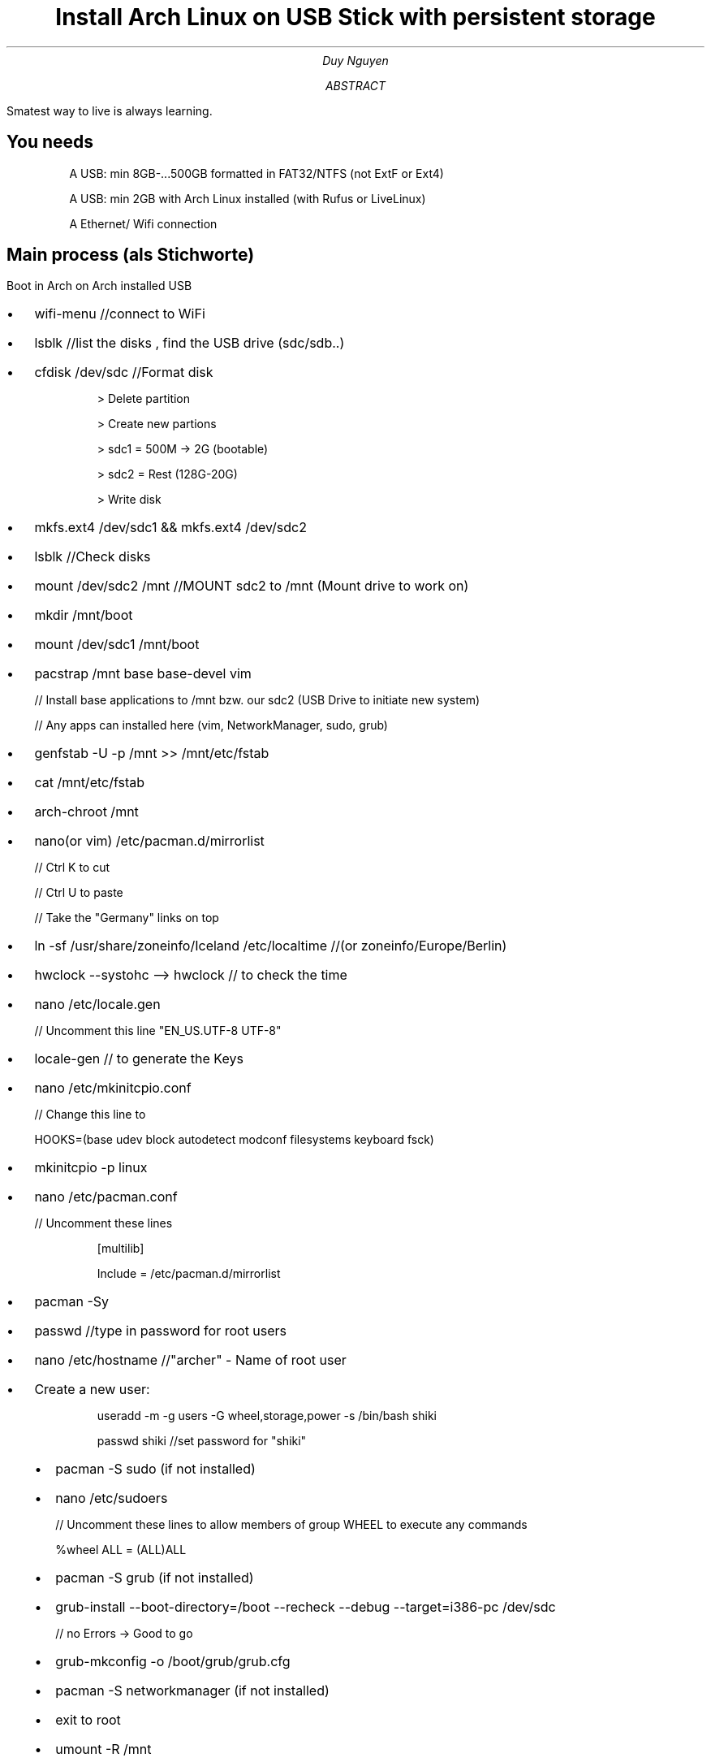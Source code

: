 .de BL
.IP \(bu 2
..

.TL
Install Arch Linux on USB Stick with persistent storage
.AU
Duy Nguyen
.AB
Smatest way to live is always learning.
.AE

.SH
You needs
.IP
A USB: min 8GB-...500GB formatted in FAT32/NTFS (not ExtF or Ext4)
.IP
A USB: min 2GB with Arch Linux installed
(with Rufus or LiveLinux)
.IP
A Ethernet/ Wifi connection
.SH
Main process (als Stichworte)
.PP
Boot in Arch on Arch installed USB

.BL
wifi-menu 			//connect to WiFi
.BL
lsblk				//list the disks , find the USB drive (sdc/sdb..)
.BL
cfdisk /dev/sdc		//Format disk
.RS
.IP
> Delete partition
.IP
> Create new partions
.IP
> sdc1 = 500M -> 2G (bootable)
.IP
> sdc2 = Rest (128G-20G)
.IP
> Write disk
.RE
.BL
mkfs.ext4 /dev/sdc1 && mkfs.ext4 /dev/sdc2
.BL
lsblk	 				//Check disks
.BL
mount /dev/sdc2 /mnt		//MOUNT sdc2 to /mnt (Mount drive to work on)
.BL
mkdir /mnt/boot
.BL
mount /dev/sdc1 /mnt/boot
.BL
pacstrap /mnt base base-devel vim
.IP
// Install base applications to /mnt bzw. our sdc2 (USB Drive to initiate new system)
.IP
// Any apps can installed here (vim, NetworkManager, sudo, grub)
.BL
genfstab -U -p /mnt >> /mnt/etc/fstab
.BL
cat /mnt/etc/fstab
.BL
arch-chroot /mnt
.BL
nano(or vim) /etc/pacman.d/mirrorlist
.IP
// Ctrl K to cut
.IP
// Ctrl U to paste
.IP
// Take the "Germany" links on top
.BL
ln -sf /usr/share/zoneinfo/Iceland /etc/localtime  	//(or zoneinfo/Europe/Berlin)
.BL
hwclock --systohc --> hwclock 			// to check the time
.BL
nano /etc/locale.gen
.IP
// Uncomment this line "EN_US.UTF-8 UTF-8"
.BL
locale-gen							// to generate the Keys
.BL
nano /etc/mkinitcpio.conf
.IP
// Change this line to
.IP
HOOKS=(base udev block autodetect modconf filesystems keyboard fsck)
.BL
mkinitcpio -p linux
.BL
nano /etc/pacman.conf
.IP
// Uncomment these lines
.RS
.IP
[multilib]
.IP
Include = /etc/pacman.d/mirrorlist
.RE
.BL
pacman -Sy
.BL
passwd								//type in password for root users
.BL
nano /etc/hostname					//"archer" - Name of root user
.BL
Create a new user:
.RS
.IP
useradd -m -g users -G wheel,storage,power -s /bin/bash shiki
.IP
passwd shiki							//set password for "shiki"
.BL
pacman -S sudo (if not installed)
.BL
nano /etc/sudoers
.IP
// Uncomment these lines to allow members of group WHEEL to execute any commands
.IP
%wheel ALL = (ALL)ALL
.BL
pacman -S grub (if not installed)
.BL
grub-install --boot-directory=/boot --recheck --debug --target=i386-pc /dev/sdc
.IP
// no Errors -> Good to go
.BL
grub-mkconfig -o /boot/grub/grub.cfg
.BL
pacman -S networkmanager (if not installed)
.BL
exit to root
.BL
umount -R /mnt
.BL
lslbk to double check
.BL
NOTE: muss install when no cable zu Verfugung gestellt.
.RS
.IP
pacman -S dialog **before umount**
.IP
systemctl disable NetworkManager (if enabled) here isn't
.IP
systemctl enable dhcpcd
.IP
systemctl enable netctl-auto@wlp2s0.service
.IP
// wlp2s0/wlp4s0 is from Laptop/Computer Hardware
.IP
// Check WLAN-Adapter bei typing "ip link"
.RE
.BL
Unmount everything and reboot to USB -> "exit" then "umount -R /mnt"

.NH
After fresh install Arch
.BL
Boot in -> login with accounts
.RS
.IP
root -> passwd of root (zB. "root" :)
shiki -> passwd of shiki
.RE
.BL
sudo su 							//to execute administrator commands
.BL
wifi-menu 							//to connect with Wifi
.BL
Install LARBS (credit of Luke Smith)
.RS
.IP
curl -LO larbs.xyz/larbs.sh
.IP
bash larbs.sh
.RE
.BL
After that, ...
.BL
disable dhcpcd, netctl-auto (just the upper command lines "enable" -> "disable")
.BL
enable NetworkManager *systemctl enable NetworkManager

.SH
REBOOT in to USB -> LOGIN -> "startx"

.SH
Done with fresh install Arch!



.SH
p/s: When you in troubles sich befindest, bitte nimm Kontakt mit mir auf duynguyenhnde@outlook.com
